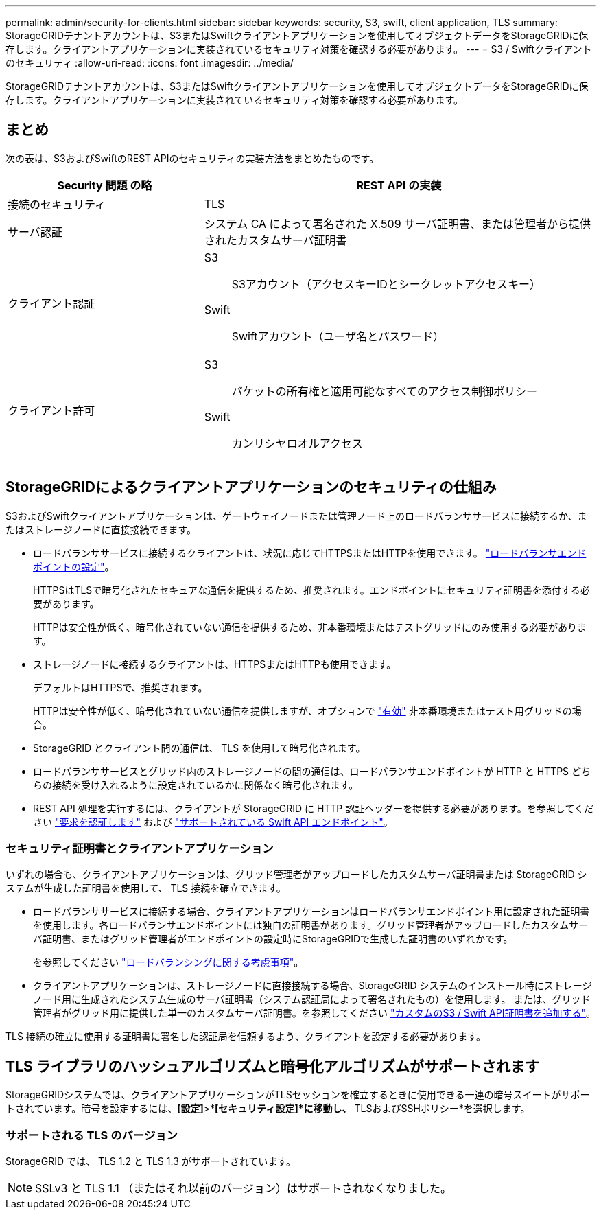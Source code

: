 ---
permalink: admin/security-for-clients.html 
sidebar: sidebar 
keywords: security, S3, swift, client application, TLS 
summary: StorageGRIDテナントアカウントは、S3またはSwiftクライアントアプリケーションを使用してオブジェクトデータをStorageGRIDに保存します。クライアントアプリケーションに実装されているセキュリティ対策を確認する必要があります。 
---
= S3 / Swiftクライアントのセキュリティ
:allow-uri-read: 
:icons: font
:imagesdir: ../media/


[role="lead"]
StorageGRIDテナントアカウントは、S3またはSwiftクライアントアプリケーションを使用してオブジェクトデータをStorageGRIDに保存します。クライアントアプリケーションに実装されているセキュリティ対策を確認する必要があります。



== まとめ

次の表は、S3およびSwiftのREST APIのセキュリティの実装方法をまとめたものです。

[cols="1a,2a"]
|===
| Security 問題 の略 | REST API の実装 


 a| 
接続のセキュリティ
 a| 
TLS



 a| 
サーバ認証
 a| 
システム CA によって署名された X.509 サーバ証明書、または管理者から提供されたカスタムサーバ証明書



 a| 
クライアント認証
 a| 
S3:: S3アカウント（アクセスキーIDとシークレットアクセスキー）
Swift:: Swiftアカウント（ユーザ名とパスワード）




 a| 
クライアント許可
 a| 
S3:: バケットの所有権と適用可能なすべてのアクセス制御ポリシー
Swift:: カンリシヤロオルアクセス


|===


== StorageGRIDによるクライアントアプリケーションのセキュリティの仕組み

S3およびSwiftクライアントアプリケーションは、ゲートウェイノードまたは管理ノード上のロードバランササービスに接続するか、またはストレージノードに直接接続できます。

* ロードバランササービスに接続するクライアントは、状況に応じてHTTPSまたはHTTPを使用できます。 link:configuring-load-balancer-endpoints.html["ロードバランサエンドポイントの設定"]。
+
HTTPSはTLSで暗号化されたセキュアな通信を提供するため、推奨されます。エンドポイントにセキュリティ証明書を添付する必要があります。

+
HTTPは安全性が低く、暗号化されていない通信を提供するため、非本番環境またはテストグリッドにのみ使用する必要があります。

* ストレージノードに接続するクライアントは、HTTPSまたはHTTPも使用できます。
+
デフォルトはHTTPSで、推奨されます。

+
HTTPは安全性が低く、暗号化されていない通信を提供しますが、オプションで link:changing-network-options-object-encryption.html["有効"] 非本番環境またはテスト用グリッドの場合。

* StorageGRID とクライアント間の通信は、 TLS を使用して暗号化されます。
* ロードバランササービスとグリッド内のストレージノードの間の通信は、ロードバランサエンドポイントが HTTP と HTTPS どちらの接続を受け入れるように設定されているかに関係なく暗号化されます。
* REST API 処理を実行するには、クライアントが StorageGRID に HTTP 認証ヘッダーを提供する必要があります。を参照してください link:../s3/authenticating-requests.html["要求を認証します"] および link:../swift/supported-swift-api-endpoints.html#auth-url["サポートされている Swift API エンドポイント"]。




=== セキュリティ証明書とクライアントアプリケーション

いずれの場合も、クライアントアプリケーションは、グリッド管理者がアップロードしたカスタムサーバ証明書または StorageGRID システムが生成した証明書を使用して、 TLS 接続を確立できます。

* ロードバランササービスに接続する場合、クライアントアプリケーションはロードバランサエンドポイント用に設定された証明書を使用します。各ロードバランサエンドポイントには独自の証明書があります。グリッド管理者がアップロードしたカスタムサーバ証明書、またはグリッド管理者がエンドポイントの設定時にStorageGRIDで生成した証明書のいずれかです。
+
を参照してください link:managing-load-balancing.html["ロードバランシングに関する考慮事項"]。

* クライアントアプリケーションは、ストレージノードに直接接続する場合、StorageGRID システムのインストール時にストレージノード用に生成されたシステム生成のサーバ証明書（システム認証局によって署名されたもの）を使用します。 または、グリッド管理者がグリッド用に提供した単一のカスタムサーバ証明書。を参照してください link:configuring-custom-server-certificate-for-storage-node.html["カスタムのS3 / Swift API証明書を追加する"]。


TLS 接続の確立に使用する証明書に署名した認証局を信頼するよう、クライアントを設定する必要があります。



== TLS ライブラリのハッシュアルゴリズムと暗号化アルゴリズムがサポートされます

StorageGRIDシステムでは、クライアントアプリケーションがTLSセッションを確立するときに使用できる一連の暗号スイートがサポートされています。暗号を設定するには、*[設定]*>*[セキュリティ]*[セキュリティ設定]*に移動し、* TLSおよびSSHポリシー*を選択します。



=== サポートされる TLS のバージョン

StorageGRID では、 TLS 1.2 と TLS 1.3 がサポートされています。


NOTE: SSLv3 と TLS 1.1 （またはそれ以前のバージョン）はサポートされなくなりました。
